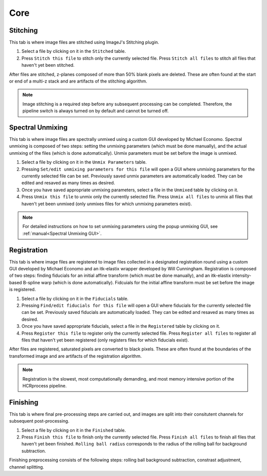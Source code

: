 Core
------------------------------

Stitching
~~~~~~~~~~~~~~~~~~~~~~~

This tab is where image files are stitched using ImageJ's Stitching plugin. 

.. image:: doc_assets/stitching_gui_final.png
    :width: 800px
    :align: center
    :alt: stitching GUI

#. Select a file by clicking on it in the ``Stitched`` table. 

#. Press ``Stitch this file`` to stitch only the currently selected file. Press ``Stitch all files`` to stitch all files that haven't yet been stitched.

After files are stitched, z-planes composed of more than 50% blank pixels are deleted. These are often found at the start or end of a multi-z stack and are artifacts of the stitching algorithm. 

.. note::
    Image stitching is a required step before any subsequent processing can be completed. Therefore, the pipeline switch is always turned on by default and cannot be turned off.  

Spectral Unmixing 
~~~~~~~~~~~~~~~~~~~~~~~

This tab is where image files are spectrally unmixed using a custom GUI developed by Michael Economo. Spectral unmixing is composed of two steps: setting the unmixing parameters (which must be done manually), and the actual unmixing of the files (which is done automatically). Unmix parameters must be set before the image is unmixed. 

.. image:: doc_assets/unmixing_gui_final.png
    :width: 800px
    :align: center
    :alt: unmixing GUI

#. Select a file by clicking on it in the ``Unmix Parameters`` table. 

#. Pressing ``Set/edit unmixing parameters for this file`` will open a GUI where unmixing parameters for the currently selected file can be set. Previously saved unmix parameters are automatically loaded. They can be edited and resaved as many times as desired. 

#. Once you have saved appropriate unmixing parameters, select a file in the ``Unmixed`` table by clicking on it. 

#. Press ``Unmix this file`` to unmix only the currently selected file. Press ``Unmix all files`` to unmix all files that haven't yet been unmixed (only unmixes files for which unmixing parameters exist).

.. note::
    For detailed instructions on how to set unmixing parameters using the popup unmixing GUI, see :ref:`manual<Spectral Unmixing GUI>`. 

Registration
~~~~~~~~~~~~~~~~~~~~~~~

This tab is where image files are registered to image files collected in a designated registration round using a custom GUI developed by Michael Economo and an itk-elastix wrapper developed by Will Cunningham. Registration is composed of two steps: finding fiducials for an initial affine transform (which must be done manually), and an itk-elastix intensity-based B-spline warp (which is done automatically). Fidcuials for the initial affine transform must be set before the image is registered. 

.. image:: doc_assets/registration_gui_final.png
    :width: 800px
    :align: center
    :alt: registration GUI

#. Select a file by clicking on it in the ``Fiducials`` table. 

#. Pressing ``Find/edit fiducials for this file`` will open a GUI where fiducials for the currently selected file can be set. Previously saved fiducials are automatically loaded. They can be edited and resaved as many times as desired. 

#. Once you have saved appropriate fiducials, select a file in the ``Registered`` table by clicking on it. 

#. Press ``Register this file`` to register only the currently selected file. Press ``Register all files`` to register all files that haven't yet been registered (only registers files for which fiducials exist).

After files are registered, saturated pixels are converted to black pixels. These are often found at the boundaries of the transformed image and are artifacts of the registration algorithm. 

.. note::
    Registration is the slowest, most computationally demanding, and most memory intensive portion of the HCRprocess pipeline.   


Finishing
~~~~~~~~~~~~~~~~~~~~~~~

This tab is where final pre-processing steps are carried out, and images are split into their consitutent channels for subsequent post-processing. 

.. image:: doc_assets/finishing_gui_final.png
    :width: 800px
    :align: center
    :alt: finishing GUI

#. Select a file by clicking on it in the ``Finished`` table. 

#. Press ``Finish this file`` to finish only the currently selected file. Press ``Finish all files`` to finish all files that haven't yet been finished. ``Rolling ball radius`` corresponds to the radius of the rolling ball for background subtraction.

Finishing preprocessing consists of the following steps: rolling ball background subtraction, constrast adjustment, channel splitting.
